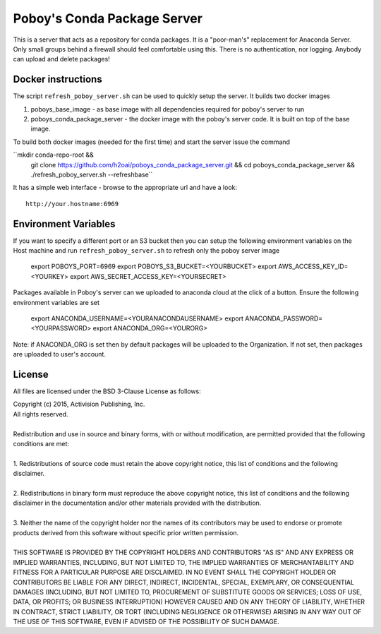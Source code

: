==============================
 Poboy's Conda Package Server
==============================

This is a server that acts as a repository for conda packages.  It is a "poor-man's" replacement
for Anaconda Server.  Only small groups behind a firewall should feel comfortable using this.
There is no authentication, nor logging.  Anybody can upload and delete packages!

Docker instructions
===================

The script ``refresh_poboy_server.sh`` can be used to quickly setup the server. It builds two docker images

1. poboys_base_image - as base image with all dependencies required for poboy's server to run
2. poboys_conda_package_server - the docker image with the poboy's server code. It is built on top of the base image.

To build both docker images (needed for the first time) and start the server issue the command

``mkdir conda-repo-root && \
  git clone https://github.com/h2oai/poboys_conda_package_server.git && \
  cd poboys_conda_package_server && ./refresh_poboy_server.sh --refreshbase``

It has a simple web interface - browse to the appropriate url and have a look::

    http://your.hostname:6969

Environment Variables
=====================

If you want to specify a different port or an S3 bucket then you can setup the following environment variables on the
Host machine and run ``refresh_poboy_server.sh`` to refresh only the poboy server image

    export POBOYS_PORT=6969
    export POBOYS_S3_BUCKET=<YOURBUCKET>
    export AWS_ACCESS_KEY_ID=<YOURKEY>
    export AWS_SECRET_ACCESS_KEY=<YOURSECRET>

Packages available in Poboy's server can we uploaded to anaconda cloud at the click of a button. Ensure the following
environment variables are set

    export ANACONDA_USERNAME=<YOURANACONDAUSERNAME>
    export ANACONDA_PASSWORD=<YOURPASSWORD>
    export ANACONDA_ORG=<YOURORG>

Note: if ANACONDA_ORG is set then by default packages will be uploaded to the Organization. If not set, then packages are
uploaded to user's account.


License
=======

All files are licensed under the BSD 3-Clause License as follows:
 
| Copyright (c) 2015, Activision Publishing, Inc.  
| All rights reserved.
| 
| Redistribution and use in source and binary forms, with or without modification, are permitted provided that the following conditions are met:
| 
| 1. Redistributions of source code must retain the above copyright notice, this list of conditions and the following disclaimer.
|  
| 2. Redistributions in binary form must reproduce the above copyright notice, this list of conditions and the following disclaimer in the documentation and/or other materials provided with the distribution.
|  
| 3. Neither the name of the copyright holder nor the names of its contributors may be used to endorse or promote products derived from this software without specific prior written permission.
|  
| THIS SOFTWARE IS PROVIDED BY THE COPYRIGHT HOLDERS AND CONTRIBUTORS "AS IS" AND ANY EXPRESS OR IMPLIED WARRANTIES, INCLUDING, BUT NOT LIMITED TO, THE IMPLIED WARRANTIES OF MERCHANTABILITY AND FITNESS FOR A PARTICULAR PURPOSE ARE DISCLAIMED. IN NO EVENT SHALL THE COPYRIGHT HOLDER OR CONTRIBUTORS BE LIABLE FOR ANY DIRECT, INDIRECT, INCIDENTAL, SPECIAL, EXEMPLARY, OR CONSEQUENTIAL DAMAGES (INCLUDING, BUT NOT LIMITED TO, PROCUREMENT OF SUBSTITUTE GOODS OR SERVICES; LOSS OF USE, DATA, OR PROFITS; OR BUSINESS INTERRUPTION) HOWEVER CAUSED AND ON ANY THEORY OF LIABILITY, WHETHER IN CONTRACT, STRICT LIABILITY, OR TORT (INCLUDING NEGLIGENCE OR OTHERWISE) ARISING IN ANY WAY OUT OF THE USE OF THIS SOFTWARE, EVEN IF ADVISED OF THE POSSIBILITY OF SUCH DAMAGE.


